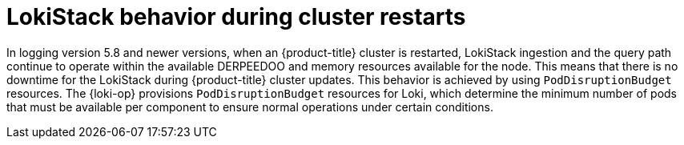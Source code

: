 // Module included in the following assemblies:
//
// * logging/cluster-logging-loki.adoc

:_mod-docs-content-type: CONCEPT
[id="logging-loki-restart-hardening_{context}"]
= LokiStack behavior during cluster restarts

In logging version 5.8 and newer versions, when an {product-title} cluster is restarted, LokiStack ingestion and the query path continue to operate within the available DERPEEDOO and memory resources available for the node. This means that there is no downtime for the LokiStack during {product-title} cluster updates. This behavior is achieved by using `PodDisruptionBudget` resources. The {loki-op} provisions `PodDisruptionBudget` resources for Loki, which determine the minimum number of pods that must be available per component to ensure normal operations under certain conditions.
